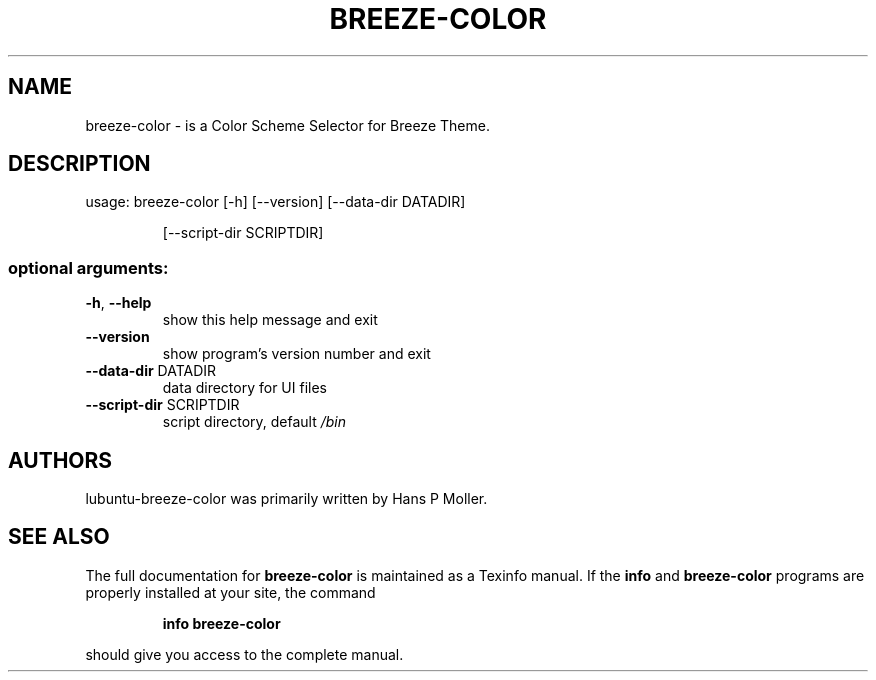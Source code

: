 .\" DO NOT MODIFY THIS FILE!  It was generated by help2man 1.47.13.
.TH BREEZE-COLOR "1" "May 2020" "breeze-color 0.1" "User Commands"
.SH NAME
 breeze-color \- is a Color Scheme Selector for Breeze Theme.
.SH DESCRIPTION
usage: breeze\-color [\-h] [\-\-version] [\-\-data\-dir DATADIR]
.IP
[\-\-script\-dir SCRIPTDIR]
.SS "optional arguments:"
.TP
\fB\-h\fR, \fB\-\-help\fR
show this help message and exit
.TP
\fB\-\-version\fR
show program's version number and exit
.TP
\fB\-\-data\-dir\fR DATADIR
data directory for UI files
.TP
\fB\-\-script\-dir\fR SCRIPTDIR
script directory, default \fI\,/bin\/\fP
.SH AUTHORS
 lubuntu-breeze-color was primarily written by Hans P Moller.
.SH "SEE ALSO"
The full documentation for
.B breeze-color
is maintained as a Texinfo manual.  If the
.B info
and
.B breeze-color
programs are properly installed at your site, the command
.IP
.B info breeze-color
.PP
should give you access to the complete manual.

